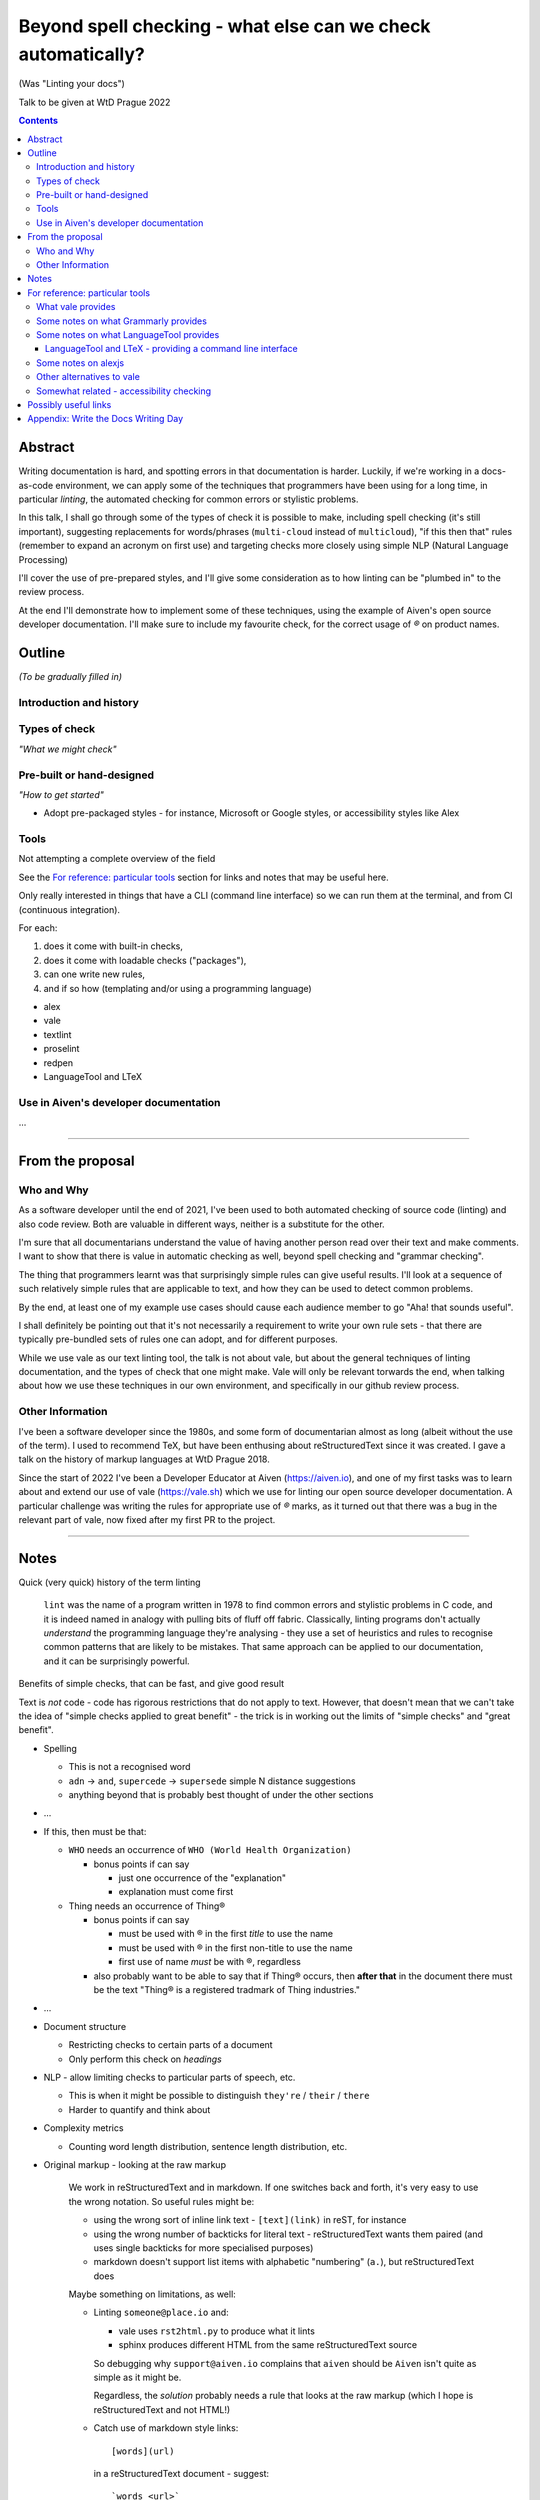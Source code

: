 =============================================================
Beyond spell checking - what else can we check automatically?
=============================================================

(Was "Linting your docs")

Talk to be given at WtD Prague 2022

.. contents::

Abstract
========

Writing documentation is hard, and spotting errors in that documentation is
harder. Luckily, if we're working in a docs-as-code environment, we can apply
some of the techniques that programmers have been using for a long time, in
particular *linting*, the automated checking for common errors or stylistic
problems.

In this talk, I shall go through some of the types of check it is possible to
make, including spell checking (it's still important), suggesting replacements
for words/phrases (``multi-cloud`` instead of ``multicloud``), "if this then
that" rules (remember to expand an acronym on first use) and targeting checks
more closely using simple NLP (Natural Language Processing)

I'll cover the use of pre-prepared styles, and I'll give some
consideration as to how linting can be "plumbed in" to the review process.

At the end I'll demonstrate how to implement some of these techniques, using
the example of Aiven's open source developer documentation. I'll make sure to
include my favourite check, for the correct usage of `®` on product names.

Outline
=======

*(To be gradually filled in)*

Introduction and history
------------------------


Types of check
--------------

*"What we might check"*



Pre-built or hand-designed
--------------------------

*"How to get started"*

* Adopt pre-packaged styles - for instance, Microsoft or Google styles, or
  accessibility styles like Alex


Tools
-----

Not attempting a complete overview of the field

See the `For reference: particular tools`_ section for links and notes
that may be useful here.

Only really interested in things that have a CLI (command line interface) so
we can run them at the terminal, and from CI (continuous integration).

For each:

1. does it come with built-in checks,
2. does it come with loadable checks ("packages"),
3. can one write new rules,
4. and if so how (templating and/or using a programming language)

* alex
* vale
* textlint
* proselint
* redpen
* LanguageTool and LTeX


Use in Aiven's developer documentation
--------------------------------------

...

--------------

From the proposal
=================

Who and Why
-----------

As a software developer until the end of 2021, I've been used to both
automated checking of source code (linting) and also code review. Both are
valuable in different ways, neither is a substitute for the other.

I'm sure that all documentarians understand the value of having another
person read over their text and make comments. I want to show that there is
value in automatic checking as well, beyond spell checking and "grammar
checking".

The thing that programmers learnt was that surprisingly simple rules can give
useful results. I'll look at a sequence of such relatively simple rules that
are applicable to text, and how they can be used to detect common problems.

By the end, at least one of my example use cases should cause each audience
member to go "Aha! that sounds useful".

I shall definitely be pointing out that it's not necessarily a requirement to
write your own rule sets - that there are typically pre-bundled sets of rules
one can adopt, and for different purposes.

While we use vale as our text linting tool, the talk is not about vale, but
about the general techniques of linting documentation, and the types of check
that one might make. Vale will only be relevant torwards the end, when talking
about how we use these techniques in our own environment, and specifically in
our github review process.

Other Information
-----------------

I've been a software developer since the 1980s, and some form of documentarian
almost as long (albeit without the use of the term). I used to recommend TeX,
but have been enthusing about reStructuredText since it was created. I gave a
talk on the history of markup languages at WtD Prague 2018.

Since the start of 2022 I've been a Developer Educator at Aiven
(https://aiven.io), and one of my first tasks was to learn about and extend
our use of vale (https://vale.sh) which we use for linting our open source
developer documentation. A particular challenge was writing the rules for
appropriate use of `®` marks, as it turned out that there was a bug in the
relevant part of vale, now fixed after my first PR to the project.


--------------

Notes
=====

Quick (very quick) history of the term linting

  ``lint`` was the name of a program written in 1978 to find common errors and
  stylistic problems in C code, and it is indeed named in analogy with pulling
  bits of fluff off fabric. Classically, linting programs don't actually
  *understand* the programming language they're analysing - they use a set of
  heuristics and rules to recognise common patterns that are likely to be mistakes.
  That same approach can be applied to our documentation, and it can be
  surprisingly powerful.

Benefits of simple checks, that can be fast, and give good result

Text is *not* code - code has rigorous restrictions that do not apply
to text. However, that doesn't mean that we can't take the idea of
"simple checks applied to great benefit" - the trick is in working
out the limits of "simple checks" and "great benefit".

* Spelling

  * This is not a recognised word
  * ``adn`` -> ``and``, ``supercede`` -> ``supersede`` simple N distance suggestions
  * anything beyond that is probably best thought of under the other sections

* ...

* If this, then must be that:

  * ``WHO`` needs an occurrence of ``WHO (World Health Organization)``

    * bonus points if can say

      * just one occurrence of the "explanation"
      * explanation must come first

  * Thing needs an occurrence of Thing®

    * bonus points if can say

      * must be used with ® in the first *title* to use the name
      * must be used with ® in the first non-title to use the name
      * first use of name *must* be with ®, regardless

    * also probably want to be able to say that if Thing® occurs, then
      **after that** in the document there must be the text "Thing® is a
      registered tradmark of Thing industries."

* ...

* Document structure

  * Restricting checks to certain parts of a document
  * Only perform this check on *headings*

* NLP - allow limiting checks to particular parts of speech, etc.

  * This is when it might be possible to distinguish ``they're`` / ``their`` / ``there``
  * Harder to quantify and think about

* Complexity metrics

  * Counting word length distribution, sentence length distribution, etc.

* Original markup - looking at the raw markup

    We work in reStructuredText and in markdown. If one switches back and forth,
    it's very easy to use the wrong notation. So useful rules might be:

    * using the wrong sort of inline link text - ``[text](link)`` in reST, for instance
    * using the wrong number of backticks for literal text - reStructuredText wants them paired
      (and uses single backticks for more specialised purposes)
    * markdown doesn't support list items with alphabetic "numbering" (``a.``),
      but reStructuredText does

    Maybe something on limitations, as well:

    * Linting ``someone@place.io`` and:

      * vale uses ``rst2html.py`` to produce what it lints
      * sphinx produces different HTML from the same reStructuredText source

      So debugging why ``support@aiven.io`` complains that ``aiven`` should be ``Aiven``
      isn't quite as simple as it might be.

      Regardless, the *solution* probably needs a rule that looks at the raw
      markup (which I hope is reStructuredText and not HTML!)

    * Catch use of markdown style links::

         [words](url)

      in a reStructuredText document - suggest::

         `words <url>`_

* "Canned" styles, providing a curated set of checks

  * For instance, Google and Microsoft style guides, accessability style guides

* Errors versus warnings

* The problem of false positives

  * Should one mark, in the text, that this is not an error?
  * If one does that too much, then surely the rule is not useful
  * Possible difficulty of fine-grained "ignore this" markup - not so good
    if it's paragraph level
  * Is one saying "ignore all checks", or "ignore specific checks"

  Programming linters don't have so much problem with this - marking up a
  line to ignore is already fairly fine grained in most programming languages.
  And the tests are generally hard-coded in the linter, so generally have an
  id, and it's possible to say "ignore just this specific test".

  That's a bit harder if we're using a *framework* to define new tests.

  So, marking parts of the text as "do not check" - is this a good idea, a
  sometimes good idea, a useful compromise, or just awful?

* Problems / implementation difficulties

  * How to deal with All the markups

    * Render into HTML and check that
    * This isn't always able to be perfect:

      reStructuredText -> HTML with ``rst2html`` (standalone), ``docutils``
      (more hands on), but the problem is that Sphinx has extra roles and
      directives, which rst2html/docutils doesn't recognise, and one can't
      run Sphinx on just selected files

    * Does one allow looking at the raw markup (reST) *and* the HTML (which
      is also in some sense "raw" markup if it is what is being checked)

* vale is a framework that comes with some predefined checks, and the
  ability to load packages of existing checks, but also allows you to
  define your own (and maybe release them as a package). So you get
  all the power of that approach, and also the need to mend it yourself
  if your self-written checks don't work.

* Pros and cons of commercial and open source systems, and so on.

  Warning: contains vast generalisations!

  * Commercial systems tend to come with pre-setup checks, so
    that they work "out of the box". However, that may come at
    the expense of flexibility.

    They may also need to send the text to tbe checked out into
    the cloud (where someone else's computer can do powerful stuff
    that yours might not be able to), with all the security implications
    that this implies.

  * Open source systems are more likely to come as a toolkit that
    you have to assemble yourself to get any sophisitication.
    Although pre-packaged setups may be available. It is, however,
    more likely that you'll be able to make them do new things that
    no-one else has tried. It's also likely to be easier to contribute
    if the tool doesn't do quite what you want (normal open source project
    caveats apply)

  * There must surely be closed source but free options? I suppose
    the spelling and "grammar" checking you get bundled with
    things like Word probably sort-of counts, as it's not something
    you pay extra for.

    And browser tools may even simple stuff for you...
    (that's getting a bit fuzzy)

Hmm. Running a checker *after* writing (or in CI) versus having it run as you
type. Pros and cons. Certain sorts of check could be very irritating (I'm
thinking the ® check, perhaps) if they're run during typing. Not all tools
support being run as-you-type if you're using a local editor. If you're in a
browser, is it using a local service, or a remote? - see comments on cloud and
privacy. Of course, not all tools can necessarily be (easily) run in CI.
Running in CI means that not everyone needs to setup the checking - this is
actually necessary if you're going to allow people to make contributions via
(for instance) the GitHub web interface. And if you're going to run it in CI,
then it is really optional whether people run it locally. Although, turn and
turn again, that brings us back to the warning/error discussion - what should
even *show up* in CI. It also allows domain experts to fix things - this can
be important for some things (the ® check again).

Arguably, having to write one's own configuration (beyond basic spelling and
maybe some very general rules) is always going to be a requirement - only you
can know what sorts of mistake occur within the particular domain, and with
the particular people, you're working with.

For instance, for us it's worth having a rule to suggest replacing ``flick``
with ``Flink``, because (a) we're very unlikely to use the word ``flick``,
(b) we do use the product name ``Flink`` and (c) we've observed this
particular misspelling more than once in practice.

Looking at the various available tools, there's something to think about
on whether new checks are written via plugins using a programming language,
or whether there's some "higher level" abstraction (also) available. This
is I think a good thing about Vale.


--------------

For reference: particular tools
===============================

What vale provides
------------------

In the following, "token" means a word, phrase or regular expression.

The documentation (https://vale.sh/docs/topics/styles) doesn't always
list all of the Keys that apply to each style, so the following is
likely to be incomplete on that.

``existence``

  Look to see if particular tokens exist. Supports exceptions.

  "Consider not using 'bad phrase'"

``substitution``

  Looks for token A and suggests token B instead. Supports exceptions.

  "Consider using 'B' instead of 'A'"

  *We use this*

``occurrence``

   Enforces minimum or maximum times a token appears. Supports scope
   - e.g., ``sentence``

   "More than 3 commas in sentence"

``repetition``

   Looks for repetition of its tokens.

   "'the' is repeated"

``consistency``

   Ensures key and value do not occur in the same scope.

   "Inconsistent spelling of 'center'"

``conditional``

  Ensures that if token A is present, then so it token B. Supports exceptions, scope.

  Terminology on this one is a bit confusing.

  "WHO has no definition"

  "At least one 'PostgreSQL' must be marked as ®"

  *We use this*

``capitalization``

  Checks that the text in the specified scope is capitalized according to the chosen scheme.
  Supports exceptions, scope.

  "'Badly Capitalised Heading' should be in sentence case"

  *We use this*

  Note: The capitalization metrics are *not* necessarily as simple as one might expect.
  For instance, ``$sentence`` isn't just "first word must start with a capital, rest
  must not". This is a Good Thing in practice, if harder to explain.

``metric``

  Calculates one of various arbitrary metrics and reports if it is exceeded.

  "Try to keep the Flesch-Kincaid grade level (%s) below 8"

``spelling``

  Looks up words in one or more Hunspell-compatible dictionaries. Supports filters
  and a file of words to ignore.

  "'Arglebargle' does not seem to be a word"

  *We use this*

  Note: uses the dictionary as a word list, but doesn't support all Hunspell
  capabilities. For instance, it doesn't support ``KEEPCASE`` (and ``/K``).

``sequence``

  Allows rules that specify a sequence of NLP tokens that may or may not form
  (be part of?) a sentence.

``script``

  Write a rule using arbitrary Go code (well, a Go-like scripting language)

There's also a parallel accept/reject mechanism, which allows listing tokens
to accept (add to the exception lists for all styles above) or reject (just
complain about immediately). This *looks* as if it is a good alternative to
dictionaries, but actually isn't for "reasons" (mainly that "adds to the
exception list for all styles", which is a bit of a broad brush).

Some notes on what Grammarly provides
-------------------------------------

* Spelling and grammar checking.

  * grammar mistakes
  * suggested spelling corrections
  * suggested punctuation corrections
  * with premium, word choice, tone and more.

* Plagiarism check

* Suggestions for synonyms to give better reading

* Tonal analysis (how your text may "sound" to readers)

* Rules for term usage, company name spelling/presentation, etc.

* Snippet library

* Analytics

I spent a little bit of time looking to see if I could find out how to
define rules for use in Grammarly, and couldn't find anything.

https://geediting.com/grammarly-review-how-good-is-it-an-editor-weighs-in/
seems to suggest that there's broad-scope customisation per document (to
give a general idea of what kind of feedback is wanted for that document).

Big question - does it understand markup? Since it's basically catching
key events (what you type), it doesn't really sound like their sort of
thing.

Some notes on what LanguageTool provides
----------------------------------------

https://languagetool.org/

Source code at https://github.com/languagetool-org/languagetool

Multi-language

https://dev.languagetool.org/development-overview is the documentation
on how to write new error detection rules. They're stored as XML files.

As to checking with markup - https://github.com/languagetool-org/languagetool/issues/445
(closed in 2018) suggests it's not something they see as their business to do,
nor do they have the resources. The best suggestion looks to be "convert to
plain text and check that". But see LTeX_ below...

.. _LTeX:

LanguageTool and LTeX - providing a command line interface
~~~~~~~~~~~~~~~~~~~~~~~~~~~~~~~~~~~~~~~~~~~~~~~~~~~~~~~~~~

https://valentjn.github.io/ltex/ - Grammar/Spell Checker Using LanguageTool
with Support for LATEX, Markdown, and Others

https://github.com/valentjn/vscode-ltex

All in one solution, offline checking, LSP (language server protocol)
support. Does support reStructuredText, at "Good" level. Works with
Emacs, Vim, VS Code.

``brew install ltex-ls``

I think this looks like a viable way to use LanguageTool with markup.

Perhaps it compares with the vale server, in some ways, as well.

Some notes on alexjs
--------------------

alexjs_ is a linter for markdown, which aims to catch "insensitive, inconsiderate
writing". The source is at https://github.com/get-alex/alex. It can be run from
the command line.

The rules it follows are listed at retext-equality_ and retext-profanities_.

Note, that last document necessarily contains offensive terms.
It also has some which may not be, like ``breast`` and ``european``, because it's
trying to warn about *possible* problems - the `retext-profanities README`_ makes
this clearer:

  When should I use this?

  You can opt-into this plugin when you’re dealing with your own text
  and want to check for potential mistakes.

One might reference the `Scunthorpe problem`_ and the problem of identifying
offensive words without (sufficient) context.

The documentation at https://github.com/get-alex/alex does explain how
to disable specific checks for particular cases - having to do this is probably
inevitable with this sort of tool.

Interestingly, the "profanity" check has 3 levels, according to how likely
the offending word is to be a profanity.

Note: the command line tool can be run on markdown, MDX and HTML (ignoring
the markup syntax) as well as on plain text.

For use in CI, they recommend using the ``--diff`` option, which will
only report on lines that are changed in a push.

Finally, there are some nice links at the end of the readme at https://github.com/get-alex/alex

The article https://dev.to/meeshkan/setting-up-the-alex-js-language-linter-in-your-project-3bpl
talks one throuh getting alex up and running.

.. _retext-equality: https://github.com/retextjs/retext-equality/blob/main/rules.md
.. _retext-profanities: https://github.com/retextjs/retext-profanities/blob/main/rules.md
.. _`retext-profanities README`: https://github.com/retextjs/retext-profanities/blob/main/readme.md
.. _`Scunthorpe problem`: https://en.wikipedia.org/wiki/Scunthorpe_problem


There is a vale plugin for similar checks

Other alternatives to vale
--------------------------

The vale documentation mentions ``textlint`` and ``RedPen`` as alternatives
that handle markdown and reStructuredText (and other things), and ``alex``
as just handling markdown. It also benchmarks vale as being faster than
its competitors.

See also https://lwn.net/Articles/822969/ (Tools to improve Englist text) from 2020.

* https://textlint.github.io/ - Rules are written as plugins using JavaScript.
* https://alexjs.com/ - "Catch insensitive, inconsiderate writing". There is a vale
  plugin for at least some of the same functionality
* http://proselint.com/ and https://github.com/amperser/proselint - Rules are written
  as plugins using Python
* https://redpen.cc/ (don't confuse with ``redpen.<anything-else>`` - for imstance,
  the ``.cc`` domain appears to use real people to do checking!) and
  https://github.com/redpen-cc/redpen/ - Looks as if custom validators can be
  added as plugins in Java or JavaScript



Somewhat related - accessibility checking
-----------------------------------------

There's a much bigger world of checking things beyond the text itself, including
colour usage, layout, and so on. It clearly overlaps with what we're interested
in here, but is beyond the scope of this article.

For instance, https://www.accessguide.io/ aims to give a friendly and useful guide
to the WCAG 2.1 (Web Content Accessibility Guidelines).

And we already mentioned alexjs_

.. _alexjs: https://alexjs.com/


--------------

Possibly useful links
=====================

* https://passo.uno/prose-linters-implement-workplace-howto/
* https://www.kolide.com/blog/is-grammarly-a-keylogger-what-can-you-do-about-it
  (but also points out how valuable (something like) Grammarly is, and not to
  forget that. Links to LanguageTool_ as an alternative that can
  `run using a local server`_
* https://geediting.com/grammarly-review-how-good-is-it-an-editor-weighs-in/
  gives a counterpoint - this author is an enthusiactic user
* LanguageTool_ open source, by default uses the cloud, but can
  `run using a local server`_
* https://news.ycombinator.com/item?id=32236608 an interesting discussion of
  LanguageTool on HackerNews. Includes an example of writing rules for it,
  where the commentator says "The art is trying to writing a rule without too
  much false positives."
* I have the impression that people trying to enter this space are going for
  browser and cloud based solutions, and I can understand why, but it still
  always means privacy concerns. Plus not being able to work offline(!)
* https://opensource.com/article/20/3/open-source-writing-tools from 2020
  has some interesting suggestions for open source alternatives to Grammarly
  - basically ``flyspell`` in emacs, LanguageTool via its API integration
  with editors, and the Python ``proselint`` package for grammar advice
  and style checking.

.. _LanguageTool: https://languagetool.org/
.. _`run using a local server`: https://dev.languagetool.org/http-server


--------------

Appendix: Write the Docs Writing Day
====================================

The first proper day of WtD Prague is normally a "Writing" day, where people
can collaborate on tasks, or work on individual tasks (in company).

It's probably a good idea to try to have a vale or lint-the-docs "table" at
the writing day, and work on some rules, or perhaps even some of the vale
issues I want to work on. ("Having a table" just means suggesting it on the
day.)
